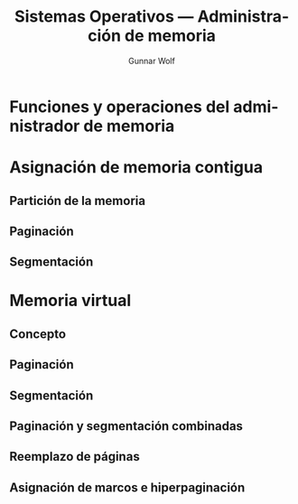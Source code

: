 #+TITLE: Sistemas Operativos — Administración de memoria
#+AUTHOR: Gunnar Wolf
#+EMAIL: gwolf@gwolf.org
#+LANGUAGE: es
#+INFOJS_OPT: tdepth:1 sdepth:1 ftoc:nil ltoc:nil

* Funciones y operaciones del administrador de memoria
* Asignación de memoria contigua
** Partición de la memoria
** Paginación
** Segmentación
* Memoria virtual
** Concepto
** Paginación
** Segmentación
** Paginación y segmentación combinadas
** Reemplazo de páginas
** Asignación de marcos e hiperpaginación
